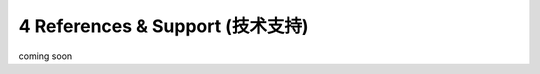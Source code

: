 =================================
4 References & Support (技术支持)
=================================
coming soon
